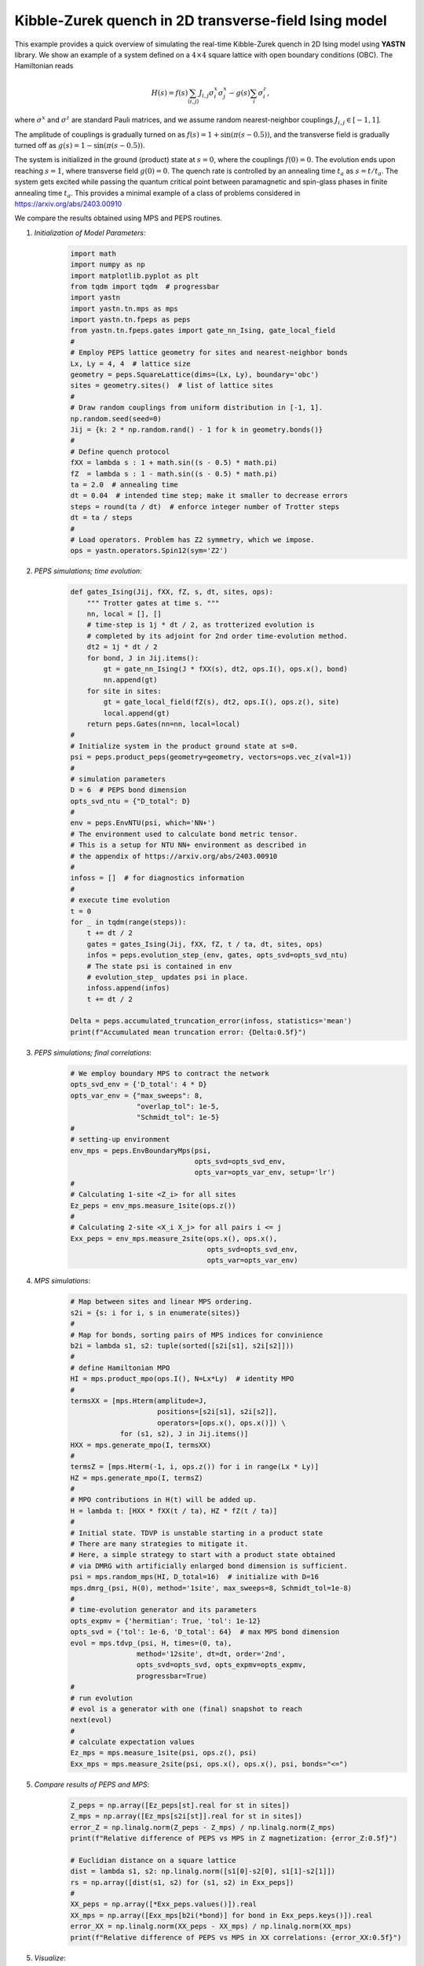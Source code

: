 Kibble-Zurek quench in 2D transverse-field Ising model
======================================================

This example provides a quick overview of simulating the real-time
Kibble-Zurek quench in 2D Ising model using **YASTN** library.
We show an example of a system defined on a :math:`4{\times}4`
square lattice with open boundary conditions (OBC). The Hamiltonian reads

.. math::

 H(s) = f(s) \sum_{\langle i, j \rangle} J_{i,j} \sigma^x_i \sigma^x_j - g(s) \sum_i \sigma^z_i,

where :math:`\sigma^x` and :math:`\sigma^z` are standard Pauli matrices,
and we assume random nearest-neighbor couplings :math:`J_{i,j} \in [-1, 1]`.

The amplitude of couplings is gradually turned on as :math:`f(s) = 1 + \sin(\pi (s - 0.5))`,
and the transverse field is gradually turned off as :math:`g(s) = 1 - \sin(\pi (s - 0.5))`.

.. image:: KZschedule.png

The system is initialized in the ground (product) state at :math:`s=0`,
where the couplings :math:`f(0)=0`. The evolution ends upon reaching :math:`s=1`,
where transverse field :math:`g(0)=0`.
The quench rate is controlled by an annealing time :math:`t_a` as :math:`s= t / t_a`.
The system gets excited while passing the quantum critical point between
paramagnetic and spin-glass phases in finite annealing time :math:`t_a`.
This provides a minimal example of a class of problems considered in https://arxiv.org/abs/2403.00910


We compare the results obtained using MPS and PEPS routines.

1. *Initialization of Model Parameters*:
    .. code-block:: python

        import math
        import numpy as np
        import matplotlib.pyplot as plt
        from tqdm import tqdm  # progressbar
        import yastn
        import yastn.tn.mps as mps
        import yastn.tn.fpeps as peps
        from yastn.tn.fpeps.gates import gate_nn_Ising, gate_local_field
        #
        # Employ PEPS lattice geometry for sites and nearest-neighbor bonds
        Lx, Ly = 4, 4  # lattice size
        geometry = peps.SquareLattice(dims=(Lx, Ly), boundary='obc')
        sites = geometry.sites()  # list of lattice sites
        #
        # Draw random couplings from uniform distribution in [-1, 1].
        np.random.seed(seed=0)
        Jij = {k: 2 * np.random.rand() - 1 for k in geometry.bonds()}
        #
        # Define quench protocol
        fXX = lambda s : 1 + math.sin((s - 0.5) * math.pi)
        fZ  = lambda s : 1 - math.sin((s - 0.5) * math.pi)
        ta = 2.0  # annealing time
        dt = 0.04  # intended time step; make it smaller to decrease errors
        steps = round(ta / dt)  # enforce integer number of Trotter steps
        dt = ta / steps
        #
        # Load operators. Problem has Z2 symmetry, which we impose.
        ops = yastn.operators.Spin12(sym='Z2')

2. *PEPS simulations; time evolution*:
    .. code-block:: python

        def gates_Ising(Jij, fXX, fZ, s, dt, sites, ops):
            """ Trotter gates at time s. """
            nn, local = [], []
            # time-step is 1j * dt / 2, as trotterized evolution is
            # completed by its adjoint for 2nd order time-evolution method.
            dt2 = 1j * dt / 2
            for bond, J in Jij.items():
                gt = gate_nn_Ising(J * fXX(s), dt2, ops.I(), ops.x(), bond)
                nn.append(gt)
            for site in sites:
                gt = gate_local_field(fZ(s), dt2, ops.I(), ops.z(), site)
                local.append(gt)
            return peps.Gates(nn=nn, local=local)
        #
        # Initialize system in the product ground state at s=0.
        psi = peps.product_peps(geometry=geometry, vectors=ops.vec_z(val=1))
        #
        # simulation parameters
        D = 6  # PEPS bond dimension
        opts_svd_ntu = {"D_total": D}
        #
        env = peps.EnvNTU(psi, which='NN+')
        # The environment used to calculate bond metric tensor.
        # This is a setup for NTU NN+ environment as described in
        # the appendix of https://arxiv.org/abs/2403.00910
        #
        infoss = []  # for diagnostics information
        #
        # execute time evolution
        t = 0
        for _ in tqdm(range(steps)):
            t += dt / 2
            gates = gates_Ising(Jij, fXX, fZ, t / ta, dt, sites, ops)
            infos = peps.evolution_step_(env, gates, opts_svd=opts_svd_ntu)
            # The state psi is contained in env
            # evolution_step_ updates psi in place.
            infoss.append(infos)
            t += dt / 2

        Delta = peps.accumulated_truncation_error(infoss, statistics='mean')
        print(f"Accumulated mean truncation error: {Delta:0.5f}")

3. *PEPS simulations; final correlations*:
    .. code-block:: python

        # We employ boundary MPS to contract the network
        opts_svd_env = {'D_total': 4 * D}
        opts_var_env = {"max_sweeps": 8,
                        "overlap_tol": 1e-5,
                        "Schmidt_tol": 1e-5}
        #
        # setting-up environment
        env_mps = peps.EnvBoundaryMps(psi,
                                      opts_svd=opts_svd_env,
                                      opts_var=opts_var_env, setup='lr')
        #
        # Calculating 1-site <Z_i> for all sites
        Ez_peps = env_mps.measure_1site(ops.z())
        #
        # Calculating 2-site <X_i X_j> for all pairs i <= j
        Exx_peps = env_mps.measure_2site(ops.x(), ops.x(),
                                         opts_svd=opts_svd_env,
                                         opts_var=opts_var_env)

4. *MPS simulations*:
    .. code-block:: python

        # Map between sites and linear MPS ordering.
        s2i = {s: i for i, s in enumerate(sites)}
        #
        # Map for bonds, sorting pairs of MPS indices for convinience
        b2i = lambda s1, s2: tuple(sorted([s2i[s1], s2i[s2]]))
        #
        # define Hamiltonian MPO
        HI = mps.product_mpo(ops.I(), N=Lx*Ly)  # identity MPO
        #
        termsXX = [mps.Hterm(amplitude=J,
                             positions=[s2i[s1], s2i[s2]],
                             operators=[ops.x(), ops.x()]) \
                    for (s1, s2), J in Jij.items()]
        HXX = mps.generate_mpo(I, termsXX)
        #
        termsZ = [mps.Hterm(-1, i, ops.z()) for i in range(Lx * Ly)]
        HZ = mps.generate_mpo(I, termsZ)
        #
        # MPO contributions in H(t) will be added up.
        H = lambda t: [HXX * fXX(t / ta), HZ * fZ(t / ta)]
        #
        # Initial state. TDVP is unstable starting in a product state
        # There are many strategies to mitigate it.
        # Here, a simple strategy to start with a product state obtained
        # via DMRG with artificially enlarged bond dimension is sufficient.
        psi = mps.random_mps(HI, D_total=16)  # initialize with D=16
        mps.dmrg_(psi, H(0), method='1site', max_sweeps=8, Schmidt_tol=1e-8)
        #
        # time-evolution generator and its parameters
        opts_expmv = {'hermitian': True, 'tol': 1e-12}
        opts_svd = {'tol': 1e-6, 'D_total': 64}  # max MPS bond dimension
        evol = mps.tdvp_(psi, H, times=(0, ta),
                        method='12site', dt=dt, order='2nd',
                        opts_svd=opts_svd, opts_expmv=opts_expmv,
                        progressbar=True)
        #
        # run evolution
        # evol is a generator with one (final) snapshot to reach
        next(evol)
        #
        # calculate expectation values
        Ez_mps = mps.measure_1site(psi, ops.z(), psi)
        Exx_mps = mps.measure_2site(psi, ops.x(), ops.x(), psi, bonds="<=")

5. *Compare results of PEPS and MPS*:
    .. code-block:: python

        Z_peps = np.array([Ez_peps[st].real for st in sites])
        Z_mps = np.array([Ez_mps[s2i[st]].real for st in sites])
        error_Z = np.linalg.norm(Z_peps - Z_mps) / np.linalg.norm(Z_mps)
        print(f"Relative difference of PEPS vs MPS in Z magnetization: {error_Z:0.5f}")

        # Euclidian distance on a square lattice
        dist = lambda s1, s2: np.linalg.norm([s1[0]-s2[0], s1[1]-s2[1]])
        rs = np.array([dist(s1, s2) for (s1, s2) in Exx_peps])
        #
        XX_peps = np.array([*Exx_peps.values()]).real
        XX_mps = np.array([Exx_mps[b2i(*bond)] for bond in Exx_peps.keys()]).real
        error_XX = np.linalg.norm(XX_peps - XX_mps) / np.linalg.norm(XX_mps)
        print(f"Relative difference of PEPS vs MPS in XX correlations: {error_XX:0.5f}")

5. *Visualize*:
    .. code-block:: python

        fig, ax = plt.subplots(1, 2)
        fig.set_size_inches(8, 4)
        plt.subplots_adjust(hspace=0.3, wspace=0.3)
        ax[0].scatter(rs, XX_peps, label='PEPS',
                    marker='+', color='r')
        ax[0].scatter(rs, XX_mps, label='MPS',
                    marker='o', color='b', facecolors='none')
        ax[0].set_ylim([-1.05, 1.05])
        ax[0].set_xlabel(r"distance $||i - j||$")
        ax[0].set_ylabel(r"two-point correlations $\langle X_i X_j \rangle$")
        ax[0].legend()
        ax[1].scatter(np.arange(len(Z_peps)), Z_peps, label='PEPS',
                        marker='+', color='r')
        ax[1].scatter(np.arange(len(Z_mps)), Z_mps, label='MPS',
                        marker='o', color='b', facecolors='none')
        ax[1].set_xlabel(r"linear site index i")
        ax[1].set_ylabel(r"transverse magnetization $\langle Z_i \rangle$")
        ax[1].set_ylim([-1.05, 1.05])
        fig.suptitle(f"{Lx}x{Ly} lattice; annealing_time = {ta:0.1f}")
        fig.show()

    .. image:: corr_4x4_ta=2.0.png
